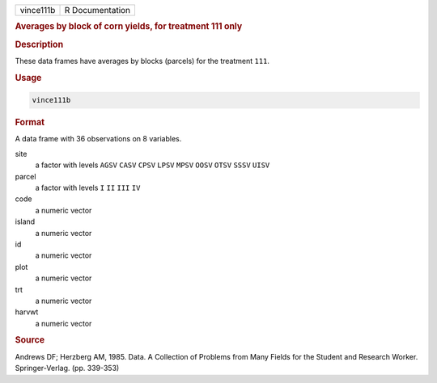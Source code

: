 .. container::

   ========= ===============
   vince111b R Documentation
   ========= ===============

   .. rubric:: Averages by block of corn yields, for treatment 111 only
      :name: vince111b

   .. rubric:: Description
      :name: description

   These data frames have averages by blocks (parcels) for the treatment
   ``111``.

   .. rubric:: Usage
      :name: usage

   .. code:: R

      vince111b

   .. rubric:: Format
      :name: format

   A data frame with 36 observations on 8 variables.

   site
      a factor with levels ``AGSV`` ``CASV`` ``CPSV`` ``LPSV`` ``MPSV``
      ``OOSV`` ``OTSV`` ``SSSV`` ``UISV``

   parcel
      a factor with levels ``I`` ``II`` ``III`` ``IV``

   code
      a numeric vector

   island
      a numeric vector

   id
      a numeric vector

   plot
      a numeric vector

   trt
      a numeric vector

   harvwt
      a numeric vector

   .. rubric:: Source
      :name: source

   Andrews DF; Herzberg AM, 1985. Data. A Collection of Problems from
   Many Fields for the Student and Research Worker. Springer-Verlag.
   (pp. 339-353)
